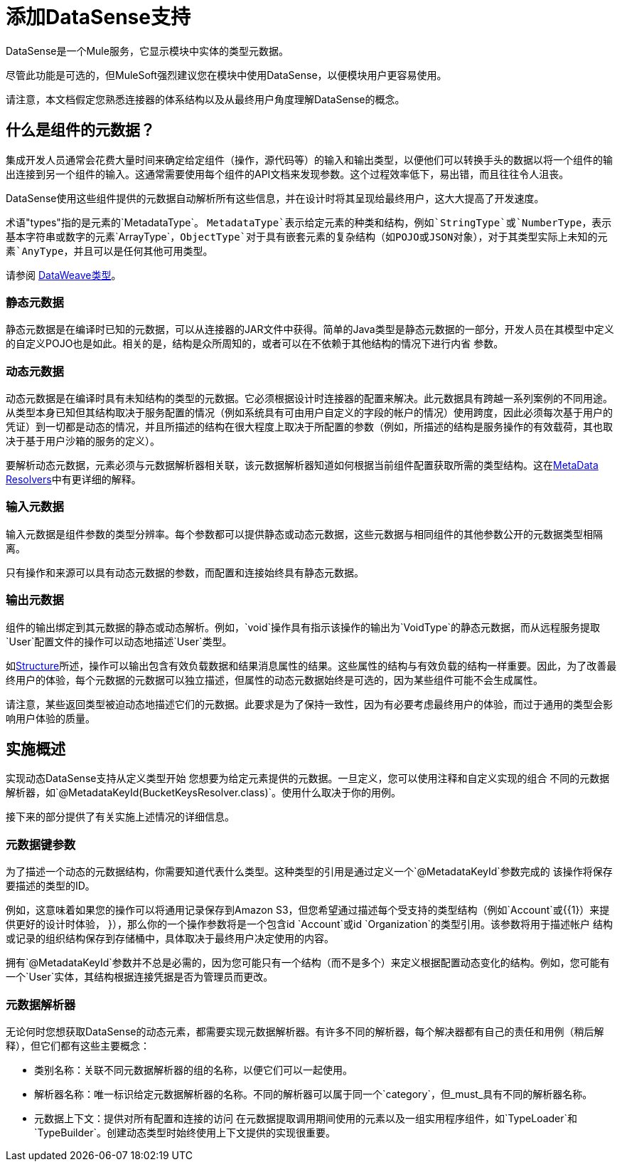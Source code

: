 = 添加DataSense支持
:keywords: mule, sdk, metadata, datasense, input, output, keys, type

DataSense是一个Mule服务，它显示模块中实体的类型元数据。

尽管此功能是可选的，但MuleSoft强烈建议您在模块中使用DataSense，以便模块用户更容易使用。

请注意，本文档假定您熟悉连接器的体系结构以及从最终用户角度理解DataSense的概念。


== 什么是组件的元数据？

集成开发人员通常会花费大量时间来确定给定组件（操作，源代码等）的输入和输出类型，以便他们可以转换手头的数据以将一个组件的输出连接到另一个组件的输入。这通常需要使用每个组件的API文档来发现参数。这个过程效率低下，易出错，而且往往令人沮丧。

DataSense使用这些组件提供的元数据自动解析所有这些信息，并在设计时将其呈现给最终用户，这大大提高了开发速度。

术语"types"指的是元素的`MetadataType`。 `MetadataType`表示给定元素的种类和结构，例如`StringType`或`NumberType`，表示基本字符串或数字的元素`ArrayType`，`ObjectType`对于具有嵌套元素的复杂结构（如POJO或JSON对象），对于其类型实际上未知的元素`AnyType`，并且可以是任何其他可用类型。

请参阅 link:/mule4-user-guide/v/4.1/dataweave-types[DataWeave类型]。

=== 静态元数据

静态元数据是在编译时已知的元数据，可以从连接器的JAR文件中获得。简单的Java类型是静态元数据的一部分，开发人员在其模型中定义的自定义POJO也是如此。相关的是，结构是众所周知的，或者可以在不依赖于其他结构的情况下进行内省
参数。

=== 动态元数据

动态元数据是在编译时具有未知结构的类型的元数据。它必须根据设计时连接器的配置来解决。此元数据具有跨越一系列案例的不同用途。从类型本身已知但其结构取决于服务配置的情况（例如系统具有可由用户自定义的字段的帐户的情况）使用跨度，因此必须每次基于用户的凭证）到一切都是动态的情况，并且所描述的结构在很大程度上取决于所配置的参数（例如，所描述的结构是服务操作的有效载荷，其也取决于基于用户沙箱的服务的定义）。

要解析动态元数据，元素必须与元数据解析器相关联，该元数据解析器知道如何根据当前组件配置获取所需的类型结构。这在<<metadata_resolvers, MetaData Resolvers>>中有更详细的解释。

=== 输入元数据

输入元数据是组件参数的类型分辨率。每个参数都可以提供静态或动态元数据，这些元数据与相同组件的其他参数公开的元数据类型相隔离。

只有操作和来源可以具有动态元数据的参数，而配置和连接始终具有静态元数据。

=== 输出元数据

组件的输出绑定到其元数据的静态或动态解析。例如，`void`操作具有指示该操作的输出为`VoidType`的静态元数据，而从远程服务提取`User`配置文件的操作可以动态地描述`User`类型。

如<<module-structure#, Structure>>所述，操作可以输出包含有效负载数据和结果消息属性的结果。这些属性的结构与有效负载的结构一样重要。因此，为了改善最终用户的体验，每个元数据的元数据可以独立描述，但属性的动态元数据始终是可选的，因为某些组件可能不会生成属性。

请注意，某些返回类型被迫动态地描述它们的元数据。此要求是为了保持一致性，因为有必要考虑最终用户的体验，而过于通用的类型会影响用户体验的质量。

== 实施概述

实现动态DataSense支持从定义类型开始
您想要为给定元素提供的元数据。一旦定义，您可以使用注释和自定义实现的组合
不同的元数据解析器，如`@MetadataKeyId(BucketKeysResolver.class)`。使用什么取决于你的用例。

接下来的部分提供了有关实施上述情况的详细信息。

=== 元数据键参数

为了描述一个动态的元数据结构，你需要知道代表什么类型。这种类型的引用是通过定义一个`@MetadataKeyId`参数完成的
该操作将保存要描述的类型的ID。

例如，这意味着如果您的操作可以将通用记录保存到Amazon S3，但您希望通过描述每个受支持的类型结构（例如`Account`或{{1}）来提供更好的设计时体验， }），那么你的一个操作参数将是一个包含id `Account`或id `Organization`的类型引用。该参数将用于描述帐户
结构或记录的组织结构保存到存储桶中，具体取决于最终用户决定使用的内容。

拥有`@MetadataKeyId`参数并不总是必需的，因为您可能只有一个结构（而不​​是多个）来定义根据配置动态变化的结构。例如，您可能有一个`User`实体，其结构根据连接凭据是否为管理员而更改。

[[metadata_resolvers]]
=== 元数据解析器

无论何时您想获取DataSense的动态元素，都需要实现元数据解析器。有许多不同的解析器，每个解决器都有自己的责任和用例（稍后解释），但它们都有这些主要概念：

* 类别名称：关联不同元数据解析器的组的名称，以便它们可以一起使用。

* 解析器名称：唯一标识给定元数据解析器的名称。不同的解析器可以属于同一个`category`，但_must_具有不同的解析器名称。

* 元数据上下文：提供对所有配置和连接的访问
在元数据提取调用期间使用的元素以及一组实用程序组件，如`TypeLoader`和`TypeBuilder`。创建动态类型时始终使用上下文提供的实现很重要。
